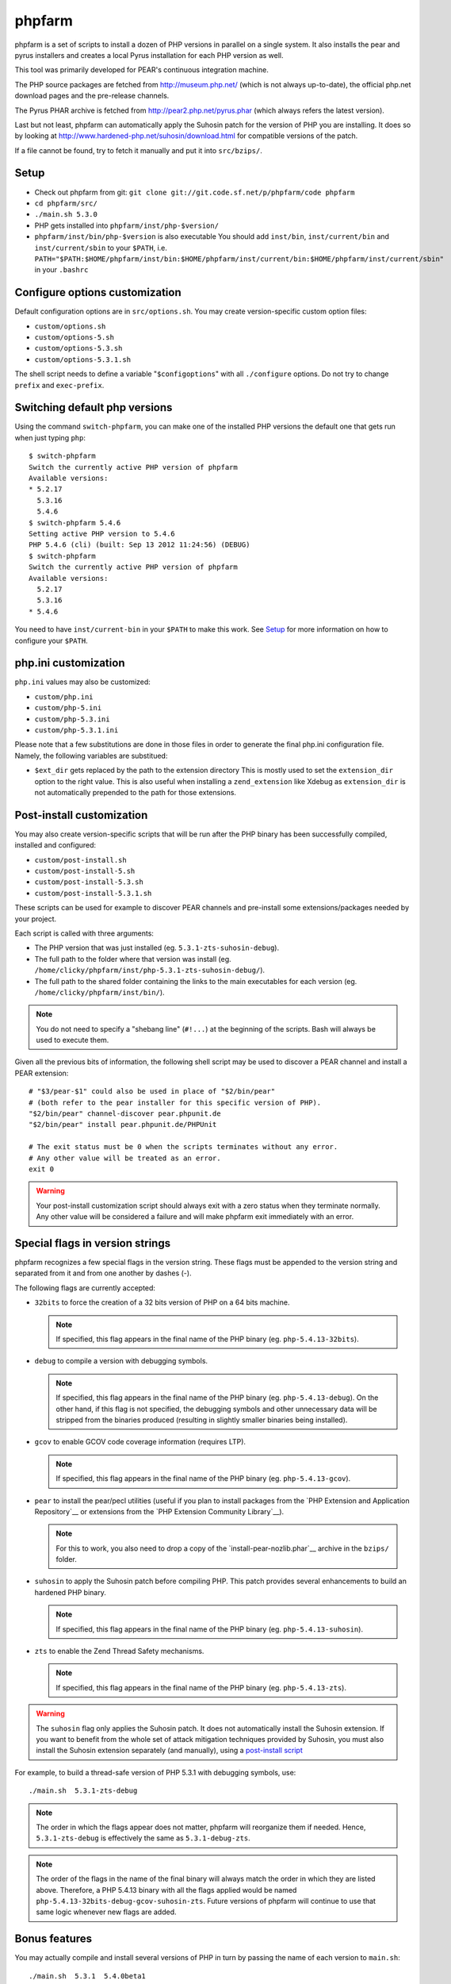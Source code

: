 phpfarm
=======

phpfarm is a set of scripts to install a dozen of PHP versions in parallel
on a single system. It also installs the pear and pyrus installers and
creates a local Pyrus installation for each PHP version as well.

This tool was primarily developed for PEAR's continuous integration machine.

The PHP source packages are fetched from http://museum.php.net/ (which is not
always up-to-date), the official php.net download pages and the pre-release
channels.

The Pyrus PHAR archive is fetched from http://pear2.php.net/pyrus.phar (which
always refers the latest version).

Last but not least, phpfarm can automatically apply the Suhosin patch
for the version of PHP you are installing. It does so by looking at
http://www.hardened-php.net/suhosin/download.html for compatible versions
of the patch.

If a file cannot be found, try to fetch it manually and put it into
``src/bzips/``.


Setup
-----
- Check out phpfarm from git:
  ``git clone git://git.code.sf.net/p/phpfarm/code phpfarm``
- ``cd phpfarm/src/``
- ``./main.sh 5.3.0``
- PHP gets installed into ``phpfarm/inst/php-$version/``
- ``phpfarm/inst/bin/php-$version`` is also executable
  You should add ``inst/bin``, ``inst/current/bin`` and
  ``inst/current/sbin`` to your ``$PATH``, i.e.
  ``PATH="$PATH:$HOME/phpfarm/inst/bin:$HOME/phpfarm/inst/current/bin:$HOME/phpfarm/inst/current/sbin"``
  in your ``.bashrc``


Configure options customization
-------------------------------
Default configuration options are in ``src/options.sh``.
You may create version-specific custom option files:

- ``custom/options.sh``
- ``custom/options-5.sh``
- ``custom/options-5.3.sh``
- ``custom/options-5.3.1.sh``

The shell script needs to define a variable "``$configoptions``" with
all ``./configure`` options.
Do not try to change ``prefix`` and ``exec-prefix``.


Switching default php versions
------------------------------
Using the command ``switch-phpfarm``, you can make one of the installed
PHP versions the default one that gets run when just typing ``php``::

    $ switch-phpfarm
    Switch the currently active PHP version of phpfarm
    Available versions:
    * 5.2.17
      5.3.16
      5.4.6
    $ switch-phpfarm 5.4.6
    Setting active PHP version to 5.4.6
    PHP 5.4.6 (cli) (built: Sep 13 2012 11:24:56) (DEBUG)
    $ switch-phpfarm
    Switch the currently active PHP version of phpfarm
    Available versions:
      5.2.17
      5.3.16
    * 5.4.6

You need to have ``inst/current-bin`` in your ``$PATH`` to make this work.
See `Setup`_ for more information on how to configure your ``$PATH``.


php.ini customization
---------------------
``php.ini`` values may also be customized:

- ``custom/php.ini``
- ``custom/php-5.ini``
- ``custom/php-5.3.ini``
- ``custom/php-5.3.1.ini``

Please note that a few substitutions are done in those files in order
to generate the final php.ini configuration file. Namely, the following
variables are substitued:

- ``$ext_dir`` gets replaced by the path to the extension directory
  This is mostly used to set the ``extension_dir`` option to the right
  value.
  This is also useful when installing a ``zend_extension`` like
  Xdebug as ``extension_dir`` is not automatically prepended to the
  path for those extensions.


.. _`post-install script`:

Post-install customization
--------------------------
You may also create version-specific scripts that will be run after
the PHP binary has been successfully compiled, installed and configured:

- ``custom/post-install.sh``
- ``custom/post-install-5.sh``
- ``custom/post-install-5.3.sh``
- ``custom/post-install-5.3.1.sh``

These scripts can be used for example to discover PEAR channels
and pre-install some extensions/packages needed by your project.

Each script is called with three arguments:

- The PHP version that was just installed (eg. ``5.3.1-zts-suhosin-debug``).
- The full path to the folder where that version was install
  (eg. ``/home/clicky/phpfarm/inst/php-5.3.1-zts-suhosin-debug/``).
- The full path to the shared folder containing the links to the main
  executables for each version (eg. ``/home/clicky/phpfarm/inst/bin/``).

.. note::
    You do not need to specify a "shebang line" (``#!...``) at the beginning
    of the scripts. Bash will always be used to execute them.

Given all the previous bits of information, the following shell script may
be used to discover a PEAR channel and install a PEAR extension::

    # "$3/pear-$1" could also be used in place of "$2/bin/pear"
    # (both refer to the pear installer for this specific version of PHP).
    "$2/bin/pear" channel-discover pear.phpunit.de
    "$2/bin/pear" install pear.phpunit.de/PHPUnit

    # The exit status must be 0 when the scripts terminates without any error.
    # Any other value will be treated as an error.
    exit 0

.. warning::
    Your post-install customization script should always exit with a zero
    status when they terminate normally. Any other value will be considered
    a failure and will make phpfarm exit immediately with an error.


Special flags in version strings
--------------------------------

phpfarm recognizes a few special flags in the version string.
These flags must be appended to the version string and separated
from it and from one another by dashes (-).

The following flags are currently accepted:

-   ``32bits`` to force the creation of a 32 bits version of PHP on a 64 bits
    machine.

    ..  note::
        If specified, this flag appears in the final name of the PHP binary
        (eg. ``php-5.4.13-32bits``).

-   ``debug`` to compile a version with debugging symbols.

    ..  note::
        If specified, this flag appears in the final name of the PHP binary
        (eg. ``php-5.4.13-debug``).
        On the other hand, if this flag is not specified, the debugging symbols
        and other unnecessary data will be stripped from the binaries produced
        (resulting in slightly smaller binaries being installed).

-   ``gcov`` to enable GCOV code coverage information (requires LTP).

    ..  note::
        If specified, this flag appears in the final name of the PHP binary
        (eg. ``php-5.4.13-gcov``).

-   ``pear`` to install the pear/pecl utilities
    (useful if you plan to install packages from the
    `PHP Extension and Application Repository`__
    or extensions from the `PHP Extension Community Library`__).

    ..  note::
        For this to work, you also need to drop a copy of the
        `install-pear-nozlib.phar`__ archive in the ``bzips/`` folder.

-   ``suhosin`` to apply the Suhosin patch before compiling PHP.
    This patch provides several enhancements to build an hardened PHP binary.

    ..  note::
        If specified, this flag appears in the final name of the PHP binary
        (eg. ``php-5.4.13-suhosin``).

-   ``zts`` to enable the Zend Thread Safety mechanisms.

    ..  note::
        If specified, this flag appears in the final name of the PHP binary
        (eg. ``php-5.4.13-zts``).

__  http://pear.php.net/
__  http://pecl.php.net/
__  http://pear.php.net/install-pear-nozlib.phar
__  https://bugs.php.net/bug.php?id=63073

.. warning::
    The ``suhosin`` flag only applies the Suhosin patch. It does not
    automatically install the Suhosin extension. If you want to benefit
    from the whole set of attack mitigation techniques provided by Suhosin,
    you must also install the Suhosin extension separately (and manually),
    using a `post-install script`_

For example, to build a thread-safe version of PHP 5.3.1 with debugging
symbols, use::

    ./main.sh  5.3.1-zts-debug

..  note::
    The order in which the flags appear does not matter, phpfarm will
    reorganize them if needed. Hence, ``5.3.1-zts-debug`` is effectively
    the same as ``5.3.1-debug-zts``.

..  note::
    The order of the flags in the name of the final binary will always match
    the order in which they are listed above.
    Therefore, a PHP 5.4.13 binary with all the flags applied would be named
    ``php-5.4.13-32bits-debug-gcov-suhosin-zts``.
    Future versions of phpfarm will continue to use that same logic whenever
    new flags are added.


Bonus features
--------------
You may actually compile and install several versions of PHP in turn
by passing the name of each version to ``main.sh``::

    ./main.sh  5.3.1  5.4.0beta1

You may also create a file called ``custom/default-versions.txt``
which contains the names of the versions (one per line) you want
installed by default.
Empty lines are ignored in this file. Lines starting with a hash (#)
are treated as comments and also ignored.
This file will be used by ``./main.sh`` when it's called without any
argument and is mostly useful when you often need to recompile the same
versions of PHP (eg. as part of a Continuous Integration process).
It generally looks somewhat like this::

    # Generic version used for dev.
    5.3.1

    # Beta version used to test for regressions
    # and to report bugs to the PHP folks.
    5.4.0beta1

    # Custom version which installs specific extensions/packages
    # required for production during the post-install step.
    5.3.1-prod

Last but not least, you may pass options (e.g. ``-j3``) to the ``make`` program
by setting the ``MAKE_OPTIONS`` environment variable.


Caveats
-------
The following entries are known issues which may or may not be solved
in the future:

-   Do not use ``--enable-sigchld`` in your custom options if you plan
    to install extensions using pear/pecl. When enabled, this option
    will result in a failure during the ``phpize`` step (this issue
    lies in PHP itself and is not specific to phpfarm).

-   The ``--with-pear=DIR`` configure option has been disabled on purpose
    and this behaviour cannot be changed using ``$configoptions``.
    If you want to create a (local) PEAR installation, drop a copy
    of http://pear.php.net/install-pear-nozlib.phar in the ``bzips/`` folder
    and then use the ``pear`` flag. The layout of the PEAR installation
    that is created matches the layout expected by the Pyrus package manager.

-   While this specific version of phpfarm strives to maintain compatibility
    with the original one, a few incompatible changes were made.
    These changes and the rationale behind them are listed below:

    -   Historically, this phpfarm created a symbolic link in the installation
        folder named ``main`` pointing to the "main PHP version" (the one you
        would usually add to your ``$PATH``).
        The original phpfarm later added a similar concept with a link named
        ``current-bin`` pointing to the main version's ``bin/`` directory.

        However, looking at the future, this link seems a little bit too
        restrictive as some binaries may also be installed in the ``sbin/``
        directory (eg. ``php-fpm``).

        Therefore, this version of phpfarm now uses a symbolic link named
        ``current`` (to roughly match the decision of the original phpfarm)
        pointing to the main version's root directory.

    -   The original phpfarm added a script named ``switch-phpfarm`` at some
        time to ease switching between different PHP versions.

        While this version has a similar script (derived from the original one),
        its output is formatted slightly differently: there is an additional
        space before the name of each installed version and an asterisk (\*)
        appears before the name of the currently active version.
        See `Switching default php versions`_ for an example of such output.


About phpfarm
-------------
Written by Christian Weiske, cweiske@cweiske.de
Additional changes by François Poirotte, clicky@erebot.net

Homepage: https://sourceforge.net/p/phpfarm

Licensed under the `AGPL v3`__ or later.
 
__ http://www.gnu.org/licenses/agpl

